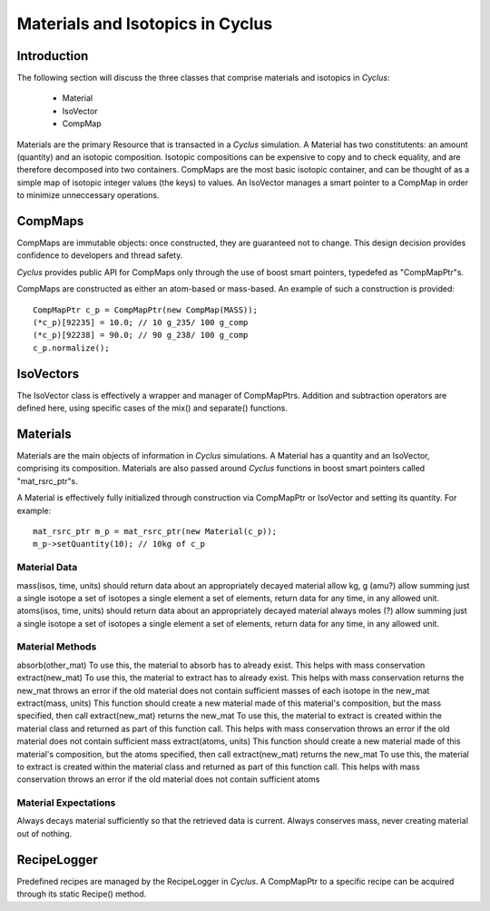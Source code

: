 
.. summary Some developers notes on how materials and isotopic vectors work

Materials and Isotopics in Cyclus
=================================

Introduction
------------
The following section will discuss the three classes that comprise materials and
isotopics in *Cyclus*:

  * Material

  * IsoVector

  * CompMap

Materials are the primary Resource that is transacted in a *Cyclus* simulation. A 
Material has two constitutents: an amount (quantity) and an isotopic composition.
Isotopic compositions can be expensive to copy and to check equality, and are therefore
decomposed into two containers. CompMaps are the most basic isotopic container, and
can be thought of as a simple map of isotopic integer values (the keys) to values.
An IsoVector manages a smart pointer to a CompMap in order to minimize unneccessary
operations.

CompMaps
--------

CompMaps are immutable objects: once constructed, they are guaranteed not to change. This
design decision provides confidence to developers and thread safety.

*Cyclus* provides public API for CompMaps only through the use of boost smart pointers, 
typedefed as "CompMapPtr"s.

CompMaps are constructed as either an atom-based or mass-based. An example of such a construction
is provided: ::

   CompMapPtr c_p = CompMapPtr(new CompMap(MASS));
   (*c_p)[92235] = 10.0; // 10 g_235/ 100 g_comp
   (*c_p)[92238] = 90.0; // 90 g_238/ 100 g_comp
   c_p.normalize();
 
IsoVectors
----------

The IsoVector class is effectively a wrapper and manager of CompMapPtrs. Addition and 
subtraction operators are defined here, using specific cases of the mix() and separate()
functions.

Materials
---------

Materials are the main objects of information in *Cyclus* simulations. A Material has a quantity
and an IsoVector, comprising its composition. Materials are also passed around *Cyclus* functions
in boost smart pointers called "mat_rsrc_ptr"s. 

A Material is effectively fully initialized through construction via CompMapPtr or IsoVector and
setting its quantity. For example: ::

    mat_rsrc_ptr m_p = mat_rsrc_ptr(new Material(c_p));
    m_p->setQuantity(10); // 10kg of c_p


Material Data 
~~~~~~~~~~~~~~

mass(isos, time, units) 
should return data about an appropriately decayed material
allow kg, g (amu?)
allow summing
just a single isotope 
a set of isotopes
a single element
a set of elements,
return data for any time, in any allowed unit.
atoms(isos, time, units) 
should return data about an appropriately decayed material
always moles (?)
allow summing
just a single isotope 
a set of isotopes
a single element
a set of elements,
return data for any time, in any allowed unit.


Material Methods  
~~~~~~~~~~~~~~~~~~~

absorb(other_mat)
To use this, the material to absorb has to already exist. This helps with mass conservation
extract(new_mat)
To use this, the material to extract has to already exist. This helps with mass conservation
returns the new_mat
throws an error if the old material does not contain sufficient masses of each isotope in the new_mat
extract(mass, units)  
This function should create a new material made of this material's composition, but the mass specified, then call extract(new_mat)
returns the new_mat
To use this, the material to extract is created within the material class and returned as part of this function call. This helps with mass conservation
throws an error if the old material does not contain sufficient mass 
extract(atoms, units) 
This function should create a new material made of this material's composition, but the atoms specified, then call extract(new_mat)
returns the new_mat
To use this, the material to extract is created within the material class and returned as part of this function call. This helps with mass conservation
throws an error if the old material does not contain sufficient atoms 


Material Expectations 
~~~~~~~~~~~~~~~~~~~~~~~~

Always decays material sufficiently so that the retrieved data is current.
Always conserves mass, never creating material out of nothing.




RecipeLogger
------------

Predefined recipes are managed by the RecipeLogger in *Cyclus*. A CompMapPtr to a specific
recipe can be acquired through its static Recipe() method.
